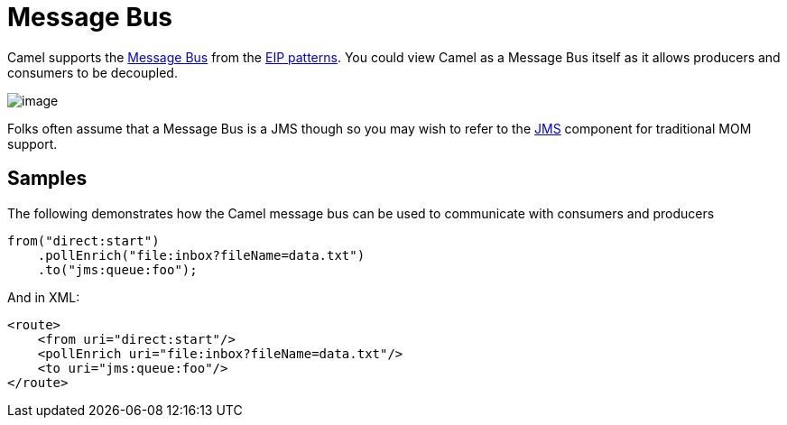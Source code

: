 = Message Bus

Camel supports the
http://www.enterpriseintegrationpatterns.com/PointToPointChannel.html[Message
Bus] from the xref:enterprise-integration-patterns.adoc[EIP patterns].
You could view Camel as a Message Bus itself as it allows producers and
consumers to be decoupled.

image::eip/MessageBusSolution.gif[image]

Folks often assume that a Message Bus is a JMS though so you may wish to
refer to the xref:ROOT:jms-component.adoc[JMS] component for traditional MOM support. +


[[MessageBus-Example]]
== Samples

The following demonstrates how the Camel message bus can be used to
communicate with consumers and producers

[source,java]
-----------------------------------------------
from("direct:start")
    .pollEnrich("file:inbox?fileName=data.txt")
    .to("jms:queue:foo");
-----------------------------------------------

And in XML:

[source,xml]
----------------------------------------------------
<route>
    <from uri="direct:start"/>
    <pollEnrich uri="file:inbox?fileName=data.txt"/>
    <to uri="jms:queue:foo"/>
</route>
----------------------------------------------------
